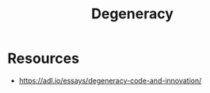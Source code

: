 :PROPERTIES:
:ID:       5519c939-063b-4b25-b170-8098fc4d43c7
:END:
#+title: Degeneracy
#+filetags: :biology:meta:

* Resources

 - https://adl.io/essays/degeneracy-code-and-innovation/

